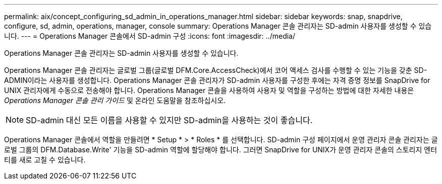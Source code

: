 ---
permalink: aix/concept_configuring_sd_admin_in_operations_manager.html 
sidebar: sidebar 
keywords: snap, snapdrive, configure, sd, admin, operations, manager, console 
summary: Operations Manager 콘솔 관리자는 SD-admin 사용자를 생성할 수 있습니다. 
---
= Operations Manager 콘솔에서 SD-admin 구성
:icons: font
:imagesdir: ../media/


[role="lead"]
Operations Manager 콘솔 관리자는 SD-admin 사용자를 생성할 수 있습니다.

Operations Manager 콘솔 관리자는 글로벌 그룹(글로벌 DFM.Core.AccessCheck)에서 코어 액세스 검사를 수행할 수 있는 기능을 갖춘 SD-ADMIN이라는 사용자를 생성합니다. Operations Manager 콘솔 관리자가 SD-admin 사용자를 구성한 후에는 자격 증명 정보를 SnapDrive for UNIX 관리자에게 수동으로 전송해야 합니다. Operations Manager 콘솔을 사용하여 사용자 및 역할을 구성하는 방법에 대한 자세한 내용은 _Operations Manager 콘솔 관리 가이드_ 및 온라인 도움말을 참조하십시오.


NOTE: SD-admin 대신 모든 이름을 사용할 수 있지만 SD-admin을 사용하는 것이 좋습니다.

Operations Manager 콘솔에서 역할을 만들려면 * Setup * > * Roles * 를 선택합니다. SD-admin 구성 페이지에서 운영 관리자 콘솔 관리자는 글로벌 그룹의 DFM.Database.Write' 기능을 SD-admin 역할에 할당해야 합니다. 그러면 SnapDrive for UNIX가 운영 관리자 콘솔의 스토리지 엔터티를 새로 고칠 수 있습니다.
